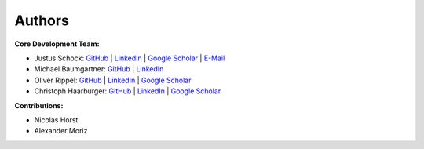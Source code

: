 Authors
==========


**Core Development Team:**

- Justus Schock: `GitHub <https://github.com/justusschock>`_ | `LinkedIn <https://www.linkedin.com/in/justus-schock/>`_ | `Google Scholar <https://scholar.google.de/citations?hl=de&user=KYf-ZHoAAAAJ>`_ | `E-Mail <mailto:justus.schock@rwth-aachen.de>`_
- Michael Baumgartner: `GitHub <https://github.com/mibaumgartner>`_ | `LinkedIn <https://www.linkedin.com/in/michael-baumgartner-/>`_
- Oliver Rippel: `GitHub <https://github.com/ORippler>`_ | `LinkedIn <https://www.linkedin.com/in/oliver-rippel-70361113a/>`_ | `Google Scholar <https://scholar.google.de/citations?user=DaTF8RsAAAAJ&hl=de>`_
- Christoph Haarburger: `GitHub <https://github.com/haarburger>`_ | `LinkedIn <https://www.linkedin.com/in/chaarburger/>`_ | `Google Scholar <https://scholar.google.de/citations?user=Lb8DcccAAAAJ&hl=de>`_ 

**Contributions:**

- Nicolas Horst

- Alexander Moriz
